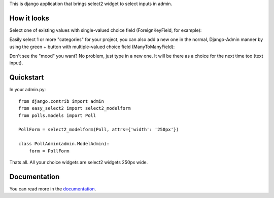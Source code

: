 This is django application that brings select2 widget to select inputs
in admin.

.. image:: https://travis-ci.org/asyncee/django-easy-select2.svg?branch=master
    :target: https://travis-ci.org/asyncee/django-easy-select2

.. image:: https://coveralls.io/repos/asyncee/django-easy-select2/badge.png?branch=master
    :target: https://coveralls.io/r/asyncee/django-easy-select2?branch=master


How it looks
------------

Select one of existing values with single-valued choice field
(ForeignKeyField, for example):

.. image:: https://github.com/asyncee/django-easy-select2/raw/master/screenshots/select2_single.png
    :target: https://github.com/asyncee/django-easy-select2/raw/master/screenshots/select2_single.png

Easily select 1 or more "categories" for your project, you can also
add a new one in the normal, Django-Admin manner by using the green + button
with multiple-valued choice field (ManyToManyField):

.. image:: https://github.com/asyncee/django-easy-select2/raw/master/screenshots/select2_multiple.png
    :target: https://github.com/asyncee/django-easy-select2/raw/master/screenshots/select2_multiple.png

Don't see the "mood" you want? No problem, just type in a new one.
It will be there as a choice for the next time too (text input).

.. image:: https://github.com/asyncee/django-easy-select2/raw/master/screenshots/select2_text_input.png
    :target: https://github.com/asyncee/django-easy-select2/raw/master/screenshots/select2_text_input.png


Quickstart
----------

In your admin.py::

    from django.contrib import admin
    from easy_select2 import select2_modelform
    from polls.models import Poll

    PollForm = select2_modelform(Poll, attrs={'width': '250px'})

    class PollAdmin(admin.ModelAdmin):
        form = PollForm


Thats all. All your choice widgets are select2 widgets 250px wide.


Documentation
-------------
You can read more in the documentation_.

.. _documentation: http://django-easy-select2.readthedocs.org
